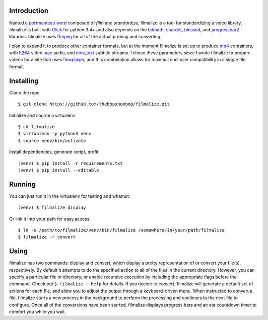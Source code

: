 Introduction
------------

Named a `portmanteau word`_ composed of *film* and *standardize*,
filmalize is a tool for standardizing a video library. filmalize is
built with `Click`_ for python 3.4+ and also depends on the `bitmath`_,
`chardet`_, `blessed`_, and `progressbar2`_ libraries. filmalize uses
`ffmpeg`_ for all of the actual probing and converting.

I plan to expand it to produce other container formats, but at the
moment filmalize is set up to produce `mp4`_ containers, with `h264`_
video, `aac`_ audio, and `mov_text`_ subtitle streams. I chose these
parameters since I wrote filmalize to prepare videos for a site that
uses `flowplayer`_, and this combination allows for maximal end-user
compatibility in a single file format.

Installing
----------

Clone the repo
              

::

    $ git clone https://github.com/thebopshoobop/filmalize.git

Initialize and source a virtualenv
                                  

::

    $ cd filmalize
    $ virtualenv -p python3 venv
    $ source venv/bin/activate

Install dependencies, generate script, profit
                                             

::

    (venv) $ pip install -r requirements.txt
    (venv) $ pip install --editable .

Running
-------

You can just run it in the virtualenv for testing and whatnot:
                                                              

::

    (venv) $ filmalize display

Or link it into your path for easy access:
                                          

::

    $ ln -s /path/to/filmalize/venv/bin/filmalize /somewhere/in/your/path/filmalize
    $ filmalize -r convert

Using
-----

filmalize has two commands: display and convert, which display a pretty
representation of or convert your file(s), respectively. By default it
attempts to do the specified action to all of the files in the current
directory. However, you can specify a particular file or directory, or
enable recursive execution by including the appropriate flags before the
command. Check out ``$ filmalize --help`` for details. If you decide to
convert, filmalize will generate a default set of actions for each file,
and allow you to adjust the output through a keyboard-driven menu. When
instructed to convert a file, filmalize starts a new process in the
background to perform the processing and continues to the next file to
configure. Once all of the conversions have been started, filmalize
displays progress bars and an eta countdown timer to comfort you while you
wait.

.. _portmanteau word: https://en.wikipedia.org/wiki/Portmanteau
.. _Click: http://click.pocoo.org/6/
.. _bitmath: http://bitmath.readthedocs.io/en/latest/
.. _chardet: http://chardet.readthedocs.io/en/latest/
.. _ffmpeg: https://www.ffmpeg.org/
.. _mp4: https://en.wikipedia.org/wiki/MPEG-4_Part_14
.. _h264: https://en.wikipedia.org/wiki/H.264/MP
.. _aac: https://en.wikipedia.org/wiki/Advanced_Audio_Coding
.. _mov_text: https://en.wikibooks.org/wiki/FFMPEG_An_Intermediate_Guide/subtitle_options#Set_Subtitle_Codec
.. _flowplayer: https://flowplayer.org/docs/setup.html#video-formats
.. _blessed: http://blessed.readthedocs.io/en/latest/
.. _progressbar2: http://progressbar-2.readthedocs.io/en/latest/
